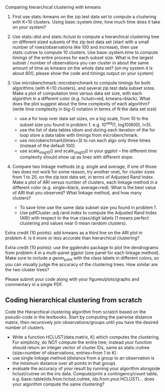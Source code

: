 Comparing hierarchical clustering with kmeans

1. First use stats::kmeans on the zip.test data set to compute a
   clustering with K=10 clusters. Using base::system.time, 
   how much time does it take on your system?

2. Use stats::dist and stats::hclust to compute a hierarchical
   clustering tree on different sized subsets of the zip.test data set
   (start with a small number of rows/observations like 100 and
   increase), then use stats::cutree to compute 10 clusters. Use
   base::system.time to compute timings of the entire process for each
   subset size. What is the largest subset / number of observations
   you can cluster in about the same amount of time as kmeans on the
   whole data set? (on my system it is about 600, please show the code
   and timings output on your system)

3. Use microbenchmark::microbenchmark to compute timings for both
   algorithms (with K=10 clusters), and several zip.test data subset
   sizes. Make a plot of computation time versus data set size, with
   each algorithm in a different color (e.g. hclust=red,
   kmeans=black). What does the plot suggest about the time complexity
   of each algorithm? (write time complexity in big-O notation in
   terms of N the data set size)
    - use a for loop over data set sizes, on a log scale, from 10 to the
      subset size you found in problem 1. e.g. 10^seq(1, log10(600),
      l=5).
    - use the list of data tables idiom and during each iteration of the
      for loop store a data table with timings from microbenchmark.
    - use microbenchmark(times=3) to run each algo only three times
      (instead of the default 100).
    - use scale_x_log10() and scale_y_log10() in your ggplot -- the
      different time complexity should show up as lines with different
      slope.

4. Compare two linkage methods (e.g. single and average, if one of
   those two does not work for some reason, try another one), for
   cluster sizes from 1 to 20, on the zip.test data set, in terms of
   Adjusted Rand Index. Make a plot of ARI versus number of clusters,
   each linkage method in a different color (e.g. single=black,
   average=red). What is the best value of ARI that you observed? What
   linkage method, and how many clusters?
    - To save time use the same data subset size you found in problem 1.
    - Use pdfCluster::adj.rand.index to compute the Adjusted Rand Index
      (ARI) with respect to the true class/digit labels (1 means perfect
      clustering and values near 0 mean random clusters).

Extra credit (10 points): add kmeans as a third line on the ARI plot
in problem 4. Is it more or less accurate than hierarchical
clustering?

Extra credit (10 points): use the ggdendro package to plot the
dendrograms from problem 4 in a multi-panel ggplot (one panel for each
linkage method). Make sure to include a geom_point with the class
labels in different colors, so you can visually judge the accuracy of
the clustering trees. How similar are the two cluster trees?

Please submit your code along with your figures/plots/graphs and
commentary in a single PDF.

** Coding hierarchical clustering from scratch

Code the Hierarchical clustering algorithm from scratch based on the
pseudo-code in the textbooks. Start by computing the pairwise distance
matrix, then recursively join observations/groups until you have the
desired number of clusters.
- Write a function HCLUST(data.matrix, K) which computes the
  clustering. For simplicity, do NOT compute the entire tree; instead
  your function should return an integer vector of cluster IDs, same
  as stats::cutree (size=number of observations, entries=from 1 to K).
- use single linkage method (distance from a group to an observation
  is the minimum distance over all points in that group).
- evaluate the accuracy of your result by running your algorithm
  alongside hclust/cutree on the iris data. Compute/print a
  contingency/count table, e.g. base::table(ids.from.hclust.cutree,
  ids.from.your.HCLUST)... does your algorithm compute the same
  clustering?
